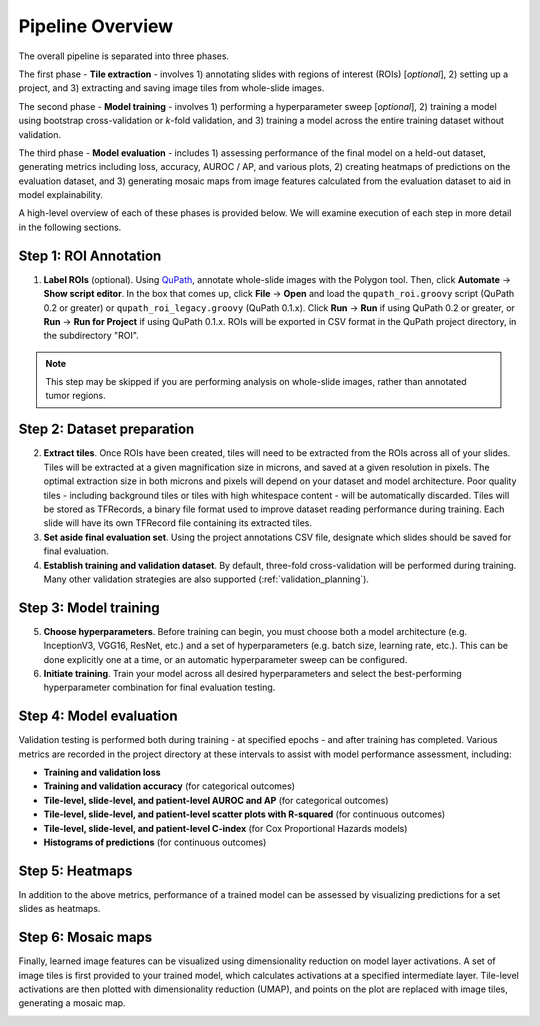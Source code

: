 Pipeline Overview
=================

The overall pipeline is separated into three phases.

The first phase - **Tile extraction** - involves 1) annotating slides with regions of interest (ROIs) [*optional*], 2) setting up a project, and 3) extracting and saving image tiles from whole-slide images.

The second phase - **Model training** - involves 1) performing a hyperparameter sweep [*optional*], 2) training a model using bootstrap cross-validation or *k*-fold validation, and 3) training a model across the entire training dataset without validation.

The third phase - **Model evaluation** - includes 1) assessing performance of the final model on a held-out dataset, generating metrics including loss, accuracy, AUROC / AP, and various plots, 2) creating heatmaps of predictions on the evaluation dataset, and 3) generating mosaic maps from image features calculated from the evaluation dataset to aid in model explainability.

A high-level overview of each of these phases is provided below. We will examine execution of each step in more detail in the following sections.

Step 1: ROI Annotation
**********************

1) **Label ROIs** (optional). Using `QuPath <https://qupath.github.io/>`_, annotate whole-slide images with the Polygon tool. Then, click **Automate** -> **Show script editor**. In the box that comes up, click **File** -> **Open** and load the ``qupath_roi.groovy`` script (QuPath 0.2 or greater) or ``qupath_roi_legacy.groovy`` (QuPath 0.1.x). Click **Run** -> **Run** if using QuPath 0.2 or greater, or **Run** -> **Run for Project** if using QuPath 0.1.x. ROIs will be exported in CSV format in the QuPath project directory, in the subdirectory "ROI".

.. note::
    This step may be skipped if you are performing analysis on whole-slide images, rather than annotated tumor regions.

Step 2: Dataset preparation
***************************

2) **Extract tiles**. Once ROIs have been created, tiles will need to be extracted from the ROIs across all of your slides. Tiles will be extracted at a given magnification size in microns, and saved at a given resolution in pixels. The optimal extraction size in both microns and pixels will depend on your dataset and model architecture. Poor quality tiles - including background tiles or tiles with high whitespace content - will be automatically discarded. Tiles will be stored as TFRecords, a binary file format used to improve dataset reading performance during training. Each slide will have its own TFRecord file containing its extracted tiles.

3) **Set aside final evaluation set**. Using the project annotations CSV file, designate which slides should be saved for final evaluation.

4) **Establish training and validation dataset**. By default, three-fold cross-validation will be performed during training. Many other validation strategies are also supported (:ref:`validation_planning`).

Step 3: Model training
**********************

5) **Choose hyperparameters**. Before training can begin, you must choose both a model architecture (e.g. InceptionV3, VGG16, ResNet, etc.) and a set of hyperparameters (e.g. batch size, learning rate, etc.). This can be done explicitly one at a time, or an automatic hyperparameter sweep can be configured.

6) **Initiate training**. Train your model across all desired hyperparameters and select the best-performing hyperparameter combination for final evaluation testing.

Step 4: Model evaluation
************************
Validation testing is performed both during training - at specified epochs - and after training has completed. Various metrics are recorded in the project directory at these intervals to assist with model performance assessment, including:

- **Training and validation loss**
- **Training and validation accuracy** (for categorical outcomes)
- **Tile-level, slide-level, and patient-level AUROC and AP** (for categorical outcomes)
- **Tile-level, slide-level, and patient-level scatter plots with R-squared** (for continuous outcomes)
- **Tile-level, slide-level, and patient-level C-index** (for Cox Proportional Hazards models)
- **Histograms of predictions** (for continuous outcomes)

Step 5: Heatmaps
****************
In addition to the above metrics, performance of a trained model can be assessed by visualizing predictions for a set slides as heatmaps.

.. image:: heatmap_example.png

Step 6: Mosaic maps
*******************
Finally, learned image features can be visualized using dimensionality reduction on model layer activations. A set of image tiles is first provided to your trained model, which calculates activations at a specified intermediate layer. Tile-level activations are then plotted with dimensionality reduction (UMAP), and points on the plot are replaced with image tiles, generating a mosaic map.

.. image:: mosaic_example.png
